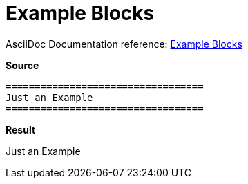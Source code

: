 // SYNTAX TEST "Packages/ST4-Asciidoctor/Syntaxes/Asciidoctor.sublime-syntax"
= Example Blocks
// *****************************************************************************
// *                                                                           *
// *                           Example Blocks Tests                            *
// *                                                                           *
// *****************************************************************************

AsciiDoc Documentation reference:
https://docs.asciidoctor.org/asciidoc/latest/blocks/example-blocks/[Example Blocks^]


[.big.red]*Source*

[source,asciidoc]
......................................
==================================
Just an Example
==================================
......................................


[.big.red]*Result*

==================================
//<-                                meta.block.example.content
//^^^^^^^^^^^^^^^^^^^^^^^^^^^^^^^^  meta.block.example.content
//<-                                constant.delimiter.example.begin
//^^^^^^^^^^^^^^^^^^^^^^^^^^^^^^^^  constant.delimiter.example.begin
Just an Example
//<-                                meta.block.example.content
//^^^^^^^^^^^^^                     string.unquoted.block.example
==================================
//^^^^^^^^^^^^^^^^^^^^^^^^^^^^^^^^  constant.delimiter.example.end
//<-                                constant.delimiter.example.end

// EOF //
